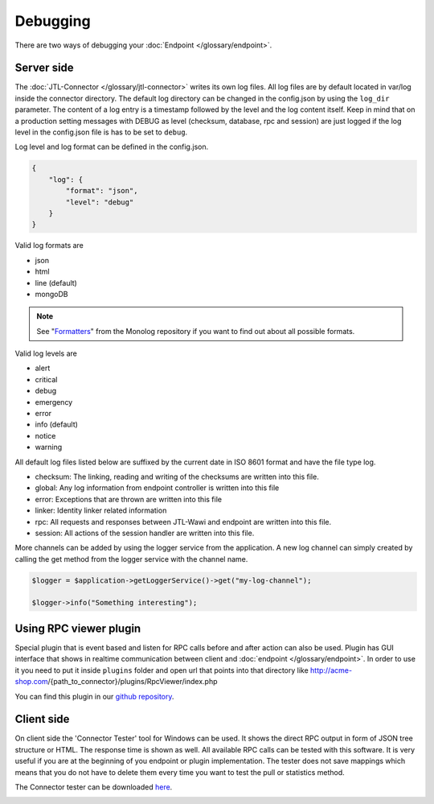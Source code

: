 .. _debugging:

Debugging
=========

There are two ways of debugging your :doc:`Endpoint </glossary/endpoint>`.

.. _debugging-server:

Server side
-----------

The :doc:`JTL-Connector </glossary/jtl-connector>` writes its own log files.
All log files are by default located in var/log inside the connector directory.
The default log directory can be changed in the config.json by using the ``log_dir`` parameter.
The content of a log entry is a timestamp followed by the level and the log content itself.
Keep in mind that on a production setting messages with DEBUG as level (checksum, database, rpc and session) are just logged if the log level in the config.json file is has to be set to ``debug``.

Log level and log format can be defined in the config.json.

.. code-block:: json

    {
        "log": {
            "format": "json",
            "level": "debug"
        }
    }

Valid log formats are

* json
* html
* line (default)
* mongoDB

.. note::
    See "`Formatters <https://github.com/Seldaek/monolog/blob/master/doc/02-handlers-formatters-processors.md#formatters>`_" from the Monolog repository if you want to find out about all possible formats.

Valid log levels are

* alert
* critical
* debug
* emergency
* error
* info (default)
* notice
* warning

All default log files listed below are suffixed by the current date in ISO 8601 format and have the file type log.

* checksum: The linking, reading and writing of the checksums are written into this file.
* global: Any log information from endpoint controller is written into this file
* error: Exceptions that are thrown are written into this file
* linker: Identity linker related information
* rpc: All requests and responses between JTL-Wawi and endpoint are written into this file.
* session: All actions of the session handler are written into this file.

More channels can be added by using the logger service from the application. A new log channel can simply created by calling the get method from the logger service with the channel name.

.. code-block:: php

    $logger = $application->getLoggerService()->get("my-log-channel");

    $logger->info("Something interesting");


.. image:: /_images/debugging_server.png

Using RPC viewer plugin
-----------------------

Special plugin that is event based and listen for RPC calls before and after action can also be used. Plugin has GUI
interface that shows in realtime communication between client and :doc:`endpoint </glossary/endpoint>`. In order to use it you need to put it
inside ``plugins`` folder and open url that points into that directory like http://acme-shop.com/{path_to_connector}/plugins/RpcViewer/index.php

You can find this plugin in our `github repository <https://github.com/jtl-software/connector-plugin-rpcviewer>`_.

.. image:: /_images/rpc_viewer.png

.. _debugging-client-side:

Client side
-----------

On client side the 'Connector Tester' tool for Windows can be used.
It shows the direct RPC output in form of JSON tree structure or HTML.
The response time is shown as well.
All available RPC calls can be tested with this software.
It is very useful if you are at the beginning of you endpoint or plugin implementation.
The tester does not save mappings which means that you do not have to delete them every time you want to test the pull or statistics method.

The Connector tester can be downloaded `here <https://downloads.jtl-connector.de/tester/connector-tester.zip>`_.

.. image:: /_images/debugging_client.png
